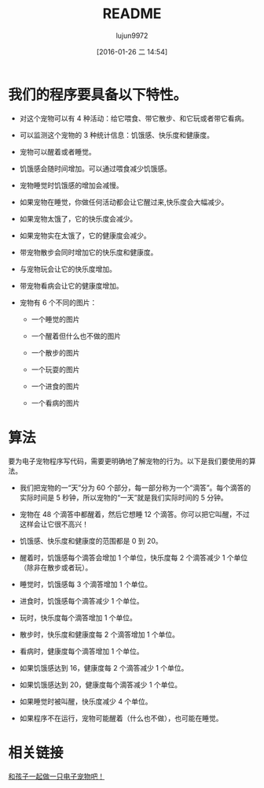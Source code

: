 #+TITLE: README
#+AUTHOR: lujun9972
#+CATEGORY: el-virtual-pet
#+DATE: [2016-01-26 二 14:54]
#+OPTIONS: ^:{}

* 我们的程序要具备以下特性。

+ 对这个宠物可以有 4 种活动：给它喂食、带它散步、和它玩或者带它看病。

+ 可以监测这个宠物的 3 种统计信息：饥饿感、快乐度和健康度。

+ 宠物可以醒着或者睡觉。

+ 饥饿感会随时间增加。可以通过喂食减少饥饿感。

+ 宠物睡觉时饥饿感的增加会减慢。

+ 如果宠物在睡觉，你做任何活动都会让它醒过来,快乐度会大幅减少。

+ 如果宠物太饿了，它的快乐度会减少。

+ 如果宠物实在太饿了，它的健康度会减少。

+ 带宠物散步会同时增加它的快乐度和健康度。

+ 与宠物玩会让它的快乐度增加。

+ 带宠物看病会让它的健康度增加。

+ 宠物有 6 个不同的图片： 

  - 一个睡觉的图片

  - 一个醒着但什么也不做的图片

  - 一个散步的图片

  - 一个玩耍的图片

  - 一个进食的图片

  - 一个看病的图片

* 算法

要为电子宠物程序写代码，需要更明确地了解宠物的行为。以下是我们要使用的算法。

+ 我们把宠物的一“天”分为 60 个部分，每一部分称为一个“滴答”。每个滴答的实际时间是 5 秒钟，所以宠物的“一天”就是我们实际时间的 5 分钟。

+ 宠物在 48 个滴答中都醒着，然后它想睡 12 个滴答。你可以把它叫醒，不过这样会让它很不高兴！

+ 饥饿感、快乐度和健康度的范围都是 0 到 20。

+ 醒着时，饥饿感每个滴答会增加 1 个单位，快乐度每 2 个滴答减少 1 个单位（除非在散步或者玩）。

+ 睡觉时，饥饿感每 3 个滴答增加 1 个单位。

+ 进食时，饥饿感每个滴答减少 1 个单位。

+ 玩时，快乐度每个滴答增加 1 个单位。

+ 散步时，快乐度和健康度每 2 个滴答增加 1 个单位。

+ 看病时，健康度每个滴答增加 1 个单位。

+ 如果饥饿感达到 16，健康度每 2 个滴答减少 1 个单位。

+ 如果饥饿感达到 20，健康度每个滴答减少 1 个单位。

+ 如果睡觉时被叫醒，快乐度减少 4 个单位。

+ 如果程序不在运行，宠物可能醒着（什么也不做），也可能在睡觉。

* 相关链接
[[http://www.ituring.com.cn/article/61191][和孩子一起做一只电子宠物吧！]]
    
